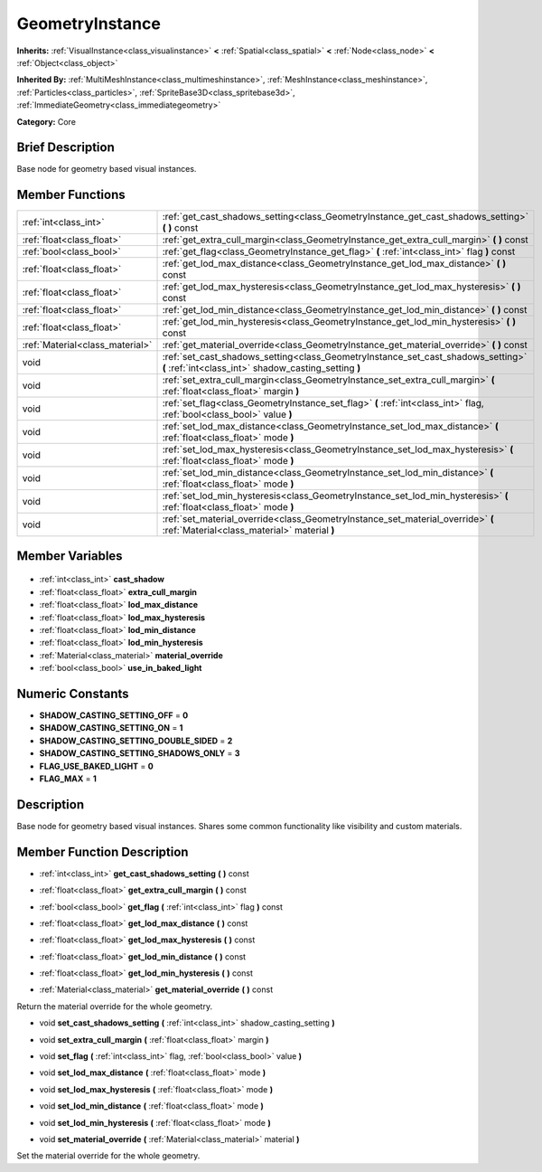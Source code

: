 .. Generated automatically by doc/tools/makerst.py in Godot's source tree.
.. DO NOT EDIT THIS FILE, but the GeometryInstance.xml source instead.
.. The source is found in doc/classes or modules/<name>/doc_classes.

.. _class_GeometryInstance:

GeometryInstance
================

**Inherits:** :ref:`VisualInstance<class_visualinstance>` **<** :ref:`Spatial<class_spatial>` **<** :ref:`Node<class_node>` **<** :ref:`Object<class_object>`

**Inherited By:** :ref:`MultiMeshInstance<class_multimeshinstance>`, :ref:`MeshInstance<class_meshinstance>`, :ref:`Particles<class_particles>`, :ref:`SpriteBase3D<class_spritebase3d>`, :ref:`ImmediateGeometry<class_immediategeometry>`

**Category:** Core

Brief Description
-----------------

Base node for geometry based visual instances.

Member Functions
----------------

+----------------------------------+-------------------------------------------------------------------------------------------------------------------------------------------+
| :ref:`int<class_int>`            | :ref:`get_cast_shadows_setting<class_GeometryInstance_get_cast_shadows_setting>` **(** **)** const                                        |
+----------------------------------+-------------------------------------------------------------------------------------------------------------------------------------------+
| :ref:`float<class_float>`        | :ref:`get_extra_cull_margin<class_GeometryInstance_get_extra_cull_margin>` **(** **)** const                                              |
+----------------------------------+-------------------------------------------------------------------------------------------------------------------------------------------+
| :ref:`bool<class_bool>`          | :ref:`get_flag<class_GeometryInstance_get_flag>` **(** :ref:`int<class_int>` flag **)** const                                             |
+----------------------------------+-------------------------------------------------------------------------------------------------------------------------------------------+
| :ref:`float<class_float>`        | :ref:`get_lod_max_distance<class_GeometryInstance_get_lod_max_distance>` **(** **)** const                                                |
+----------------------------------+-------------------------------------------------------------------------------------------------------------------------------------------+
| :ref:`float<class_float>`        | :ref:`get_lod_max_hysteresis<class_GeometryInstance_get_lod_max_hysteresis>` **(** **)** const                                            |
+----------------------------------+-------------------------------------------------------------------------------------------------------------------------------------------+
| :ref:`float<class_float>`        | :ref:`get_lod_min_distance<class_GeometryInstance_get_lod_min_distance>` **(** **)** const                                                |
+----------------------------------+-------------------------------------------------------------------------------------------------------------------------------------------+
| :ref:`float<class_float>`        | :ref:`get_lod_min_hysteresis<class_GeometryInstance_get_lod_min_hysteresis>` **(** **)** const                                            |
+----------------------------------+-------------------------------------------------------------------------------------------------------------------------------------------+
| :ref:`Material<class_material>`  | :ref:`get_material_override<class_GeometryInstance_get_material_override>` **(** **)** const                                              |
+----------------------------------+-------------------------------------------------------------------------------------------------------------------------------------------+
| void                             | :ref:`set_cast_shadows_setting<class_GeometryInstance_set_cast_shadows_setting>` **(** :ref:`int<class_int>` shadow_casting_setting **)** |
+----------------------------------+-------------------------------------------------------------------------------------------------------------------------------------------+
| void                             | :ref:`set_extra_cull_margin<class_GeometryInstance_set_extra_cull_margin>` **(** :ref:`float<class_float>` margin **)**                   |
+----------------------------------+-------------------------------------------------------------------------------------------------------------------------------------------+
| void                             | :ref:`set_flag<class_GeometryInstance_set_flag>` **(** :ref:`int<class_int>` flag, :ref:`bool<class_bool>` value **)**                    |
+----------------------------------+-------------------------------------------------------------------------------------------------------------------------------------------+
| void                             | :ref:`set_lod_max_distance<class_GeometryInstance_set_lod_max_distance>` **(** :ref:`float<class_float>` mode **)**                       |
+----------------------------------+-------------------------------------------------------------------------------------------------------------------------------------------+
| void                             | :ref:`set_lod_max_hysteresis<class_GeometryInstance_set_lod_max_hysteresis>` **(** :ref:`float<class_float>` mode **)**                   |
+----------------------------------+-------------------------------------------------------------------------------------------------------------------------------------------+
| void                             | :ref:`set_lod_min_distance<class_GeometryInstance_set_lod_min_distance>` **(** :ref:`float<class_float>` mode **)**                       |
+----------------------------------+-------------------------------------------------------------------------------------------------------------------------------------------+
| void                             | :ref:`set_lod_min_hysteresis<class_GeometryInstance_set_lod_min_hysteresis>` **(** :ref:`float<class_float>` mode **)**                   |
+----------------------------------+-------------------------------------------------------------------------------------------------------------------------------------------+
| void                             | :ref:`set_material_override<class_GeometryInstance_set_material_override>` **(** :ref:`Material<class_material>` material **)**           |
+----------------------------------+-------------------------------------------------------------------------------------------------------------------------------------------+

Member Variables
----------------

  .. _class_GeometryInstance_cast_shadow:

- :ref:`int<class_int>` **cast_shadow**

  .. _class_GeometryInstance_extra_cull_margin:

- :ref:`float<class_float>` **extra_cull_margin**

  .. _class_GeometryInstance_lod_max_distance:

- :ref:`float<class_float>` **lod_max_distance**

  .. _class_GeometryInstance_lod_max_hysteresis:

- :ref:`float<class_float>` **lod_max_hysteresis**

  .. _class_GeometryInstance_lod_min_distance:

- :ref:`float<class_float>` **lod_min_distance**

  .. _class_GeometryInstance_lod_min_hysteresis:

- :ref:`float<class_float>` **lod_min_hysteresis**

  .. _class_GeometryInstance_material_override:

- :ref:`Material<class_material>` **material_override**

  .. _class_GeometryInstance_use_in_baked_light:

- :ref:`bool<class_bool>` **use_in_baked_light**


Numeric Constants
-----------------

- **SHADOW_CASTING_SETTING_OFF** = **0**
- **SHADOW_CASTING_SETTING_ON** = **1**
- **SHADOW_CASTING_SETTING_DOUBLE_SIDED** = **2**
- **SHADOW_CASTING_SETTING_SHADOWS_ONLY** = **3**
- **FLAG_USE_BAKED_LIGHT** = **0**
- **FLAG_MAX** = **1**

Description
-----------

Base node for geometry based visual instances. Shares some common functionality like visibility and custom materials.

Member Function Description
---------------------------

.. _class_GeometryInstance_get_cast_shadows_setting:

- :ref:`int<class_int>` **get_cast_shadows_setting** **(** **)** const

.. _class_GeometryInstance_get_extra_cull_margin:

- :ref:`float<class_float>` **get_extra_cull_margin** **(** **)** const

.. _class_GeometryInstance_get_flag:

- :ref:`bool<class_bool>` **get_flag** **(** :ref:`int<class_int>` flag **)** const

.. _class_GeometryInstance_get_lod_max_distance:

- :ref:`float<class_float>` **get_lod_max_distance** **(** **)** const

.. _class_GeometryInstance_get_lod_max_hysteresis:

- :ref:`float<class_float>` **get_lod_max_hysteresis** **(** **)** const

.. _class_GeometryInstance_get_lod_min_distance:

- :ref:`float<class_float>` **get_lod_min_distance** **(** **)** const

.. _class_GeometryInstance_get_lod_min_hysteresis:

- :ref:`float<class_float>` **get_lod_min_hysteresis** **(** **)** const

.. _class_GeometryInstance_get_material_override:

- :ref:`Material<class_material>` **get_material_override** **(** **)** const

Return the material override for the whole geometry.

.. _class_GeometryInstance_set_cast_shadows_setting:

- void **set_cast_shadows_setting** **(** :ref:`int<class_int>` shadow_casting_setting **)**

.. _class_GeometryInstance_set_extra_cull_margin:

- void **set_extra_cull_margin** **(** :ref:`float<class_float>` margin **)**

.. _class_GeometryInstance_set_flag:

- void **set_flag** **(** :ref:`int<class_int>` flag, :ref:`bool<class_bool>` value **)**

.. _class_GeometryInstance_set_lod_max_distance:

- void **set_lod_max_distance** **(** :ref:`float<class_float>` mode **)**

.. _class_GeometryInstance_set_lod_max_hysteresis:

- void **set_lod_max_hysteresis** **(** :ref:`float<class_float>` mode **)**

.. _class_GeometryInstance_set_lod_min_distance:

- void **set_lod_min_distance** **(** :ref:`float<class_float>` mode **)**

.. _class_GeometryInstance_set_lod_min_hysteresis:

- void **set_lod_min_hysteresis** **(** :ref:`float<class_float>` mode **)**

.. _class_GeometryInstance_set_material_override:

- void **set_material_override** **(** :ref:`Material<class_material>` material **)**

Set the material override for the whole geometry.


